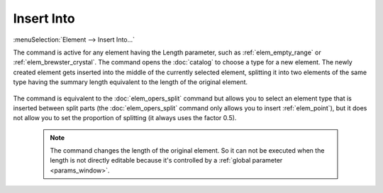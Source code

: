 .. _elem_opers_insert_into:
.. index:: single: insert into (command)

Insert Into
===========

:menuSelection:`Element --> Insert Into...`

The command is active for any element having the Length parameter, such as :ref:`elem_empty_range` or :ref:`elem_brewster_crystal`. The command opens the :doc:`catalog` to choose a type for a new element. The newly created element gets inserted into the middle of the currently selected element, splitting it into two elements of the same type having the summary length equivalent to the length of the original element.

    .. image:: img/elem_opers_split_drawing.png

The command is equivalent to the :doc:`elem_opers_split` command but allows you to select an element type that is inserted between split parts (the :doc:`elem_opers_split` command only allows you to insert :ref:`elem_point`), but it does not allow you to set the proportion of splitting (it always uses the factor 0.5).

    .. note::
        The command changes the length of the original element. So it can not be executed when the length is not directly editable because it's controlled by a :ref:`global parameter <params_window>`.

.. seeAlso::

    :doc:`elem_opers`, :doc:`elem_opers_split`, :doc:`elem_opers_merge`